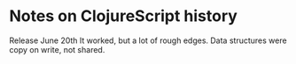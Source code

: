 * Notes on ClojureScript history
  Release June 20th
  It worked, but a lot of rough edges.
  Data structures were copy on write, not shared.
